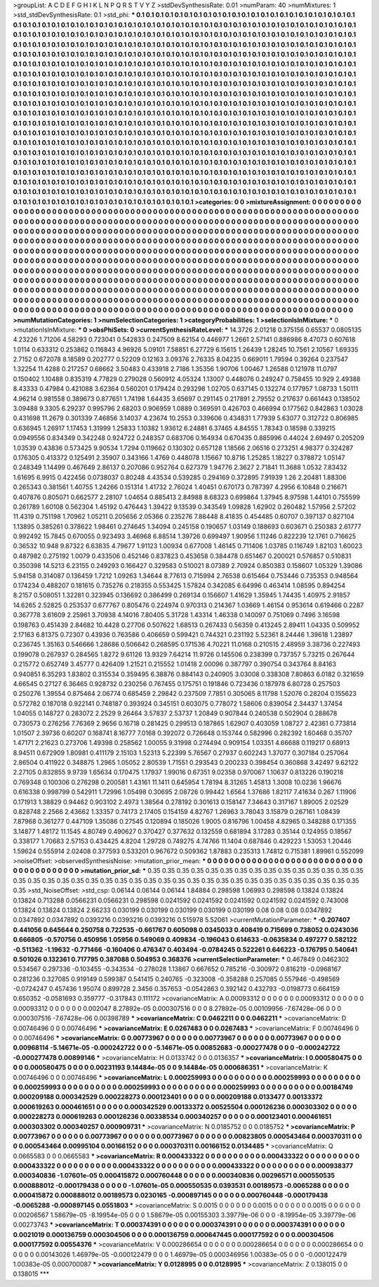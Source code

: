 >groupList:
A C D E F G H I K L
N P Q R S T V Y Z 
>stdDevSynthesisRate:
0.01 
>numParam:
40
>numMixtures:
1
>std_stdDevSynthesisRate:
0.1
>std_phi:
***
0.1 0.1 0.1 0.1 0.1 0.1 0.1 0.1 0.1 0.1
0.1 0.1 0.1 0.1 0.1 0.1 0.1 0.1 0.1 0.1
0.1 0.1 0.1 0.1 0.1 0.1 0.1 0.1 0.1 0.1
0.1 0.1 0.1 0.1 0.1 0.1 0.1 0.1 0.1 0.1
0.1 0.1 0.1 0.1 0.1 0.1 0.1 0.1 0.1 0.1
0.1 0.1 0.1 0.1 0.1 0.1 0.1 0.1 0.1 0.1
0.1 0.1 0.1 0.1 0.1 0.1 0.1 0.1 0.1 0.1
0.1 0.1 0.1 0.1 0.1 0.1 0.1 0.1 0.1 0.1
0.1 0.1 0.1 0.1 0.1 0.1 0.1 0.1 0.1 0.1
0.1 0.1 0.1 0.1 0.1 0.1 0.1 0.1 0.1 0.1
0.1 0.1 0.1 0.1 0.1 0.1 0.1 0.1 0.1 0.1
0.1 0.1 0.1 0.1 0.1 0.1 0.1 0.1 0.1 0.1
0.1 0.1 0.1 0.1 0.1 0.1 0.1 0.1 0.1 0.1
0.1 0.1 0.1 0.1 0.1 0.1 0.1 0.1 0.1 0.1
0.1 0.1 0.1 0.1 0.1 0.1 0.1 0.1 0.1 0.1
0.1 0.1 0.1 0.1 0.1 0.1 0.1 0.1 0.1 0.1
0.1 0.1 0.1 0.1 0.1 0.1 0.1 0.1 0.1 0.1
0.1 0.1 0.1 0.1 0.1 0.1 0.1 0.1 0.1 0.1
0.1 0.1 0.1 0.1 0.1 0.1 0.1 0.1 0.1 0.1
0.1 0.1 0.1 0.1 0.1 0.1 0.1 0.1 0.1 0.1
0.1 0.1 0.1 0.1 0.1 0.1 0.1 0.1 0.1 0.1
0.1 0.1 0.1 0.1 0.1 0.1 0.1 0.1 0.1 0.1
0.1 0.1 0.1 0.1 0.1 0.1 0.1 0.1 0.1 0.1
0.1 0.1 0.1 0.1 0.1 0.1 0.1 0.1 0.1 0.1
0.1 0.1 0.1 0.1 0.1 0.1 0.1 0.1 0.1 0.1
0.1 0.1 0.1 0.1 0.1 0.1 0.1 0.1 0.1 0.1
0.1 0.1 0.1 0.1 0.1 0.1 0.1 0.1 0.1 0.1
0.1 0.1 0.1 0.1 0.1 0.1 0.1 0.1 0.1 0.1
0.1 0.1 0.1 0.1 0.1 0.1 0.1 0.1 0.1 0.1
0.1 0.1 0.1 0.1 0.1 0.1 0.1 0.1 0.1 0.1
0.1 0.1 0.1 0.1 0.1 0.1 0.1 0.1 0.1 0.1
0.1 0.1 0.1 0.1 0.1 0.1 0.1 0.1 0.1 0.1
0.1 0.1 0.1 0.1 0.1 0.1 0.1 0.1 0.1 0.1
0.1 0.1 0.1 0.1 0.1 0.1 0.1 0.1 0.1 0.1
0.1 0.1 0.1 0.1 0.1 0.1 0.1 0.1 0.1 0.1
0.1 0.1 0.1 0.1 0.1 0.1 0.1 0.1 0.1 0.1
0.1 0.1 0.1 0.1 0.1 0.1 0.1 0.1 0.1 0.1
0.1 0.1 0.1 0.1 0.1 0.1 0.1 0.1 0.1 0.1
0.1 0.1 0.1 0.1 0.1 0.1 0.1 0.1 0.1 0.1
0.1 0.1 0.1 0.1 0.1 0.1 0.1 0.1 0.1 0.1
0.1 0.1 0.1 0.1 0.1 0.1 0.1 0.1 0.1 0.1
0.1 0.1 0.1 0.1 0.1 0.1 0.1 0.1 0.1 0.1
0.1 0.1 0.1 0.1 0.1 0.1 0.1 0.1 0.1 0.1
0.1 0.1 0.1 0.1 0.1 0.1 0.1 0.1 0.1 0.1
0.1 0.1 0.1 0.1 0.1 0.1 0.1 0.1 0.1 0.1
0.1 0.1 0.1 0.1 0.1 0.1 0.1 0.1 0.1 0.1
0.1 0.1 0.1 0.1 0.1 0.1 0.1 0.1 0.1 0.1
0.1 0.1 0.1 0.1 0.1 0.1 0.1 0.1 0.1 0.1
0.1 0.1 0.1 0.1 0.1 0.1 0.1 0.1 0.1 0.1
0.1 0.1 0.1 0.1 0.1 0.1 0.1 0.1 0.1 0.1
0.1 0.1 0.1 0.1 0.1 0.1 0.1 0.1 0.1 0.1
0.1 0.1 0.1 0.1 0.1 0.1 0.1 0.1 0.1 0.1
0.1 0.1 0.1 0.1 0.1 0.1 0.1 0.1 0.1 0.1
0.1 0.1 0.1 0.1 0.1 0.1 0.1 0.1 0.1 0.1
0.1 0.1 0.1 0.1 0.1 0.1 0.1 0.1 0.1 0.1
0.1 0.1 0.1 0.1 0.1 0.1 0.1 0.1 0.1 0.1
0.1 0.1 0.1 0.1 0.1 0.1 0.1 0.1 0.1 0.1
0.1 0.1 0.1 0.1 0.1 0.1 0.1 0.1 0.1 0.1
0.1 0.1 0.1 0.1 0.1 0.1 0.1 0.1 0.1 0.1
0.1 0.1 0.1 0.1 0.1 0.1 0.1 0.1 0.1 0.1
0.1 0.1 0.1 0.1 0.1 0.1 0.1 0.1 0.1 0.1
0.1 0.1 0.1 0.1 0.1 0.1 0.1 0.1 0.1 0.1
0.1 0.1 0.1 0.1 0.1 0.1 0.1 0.1 0.1 0.1
0.1 0.1 0.1 0.1 0.1 0.1 0.1 0.1 0.1 0.1
0.1 0.1 0.1 0.1 0.1 0.1 0.1 0.1 0.1 0.1
0.1 0.1 0.1 0.1 0.1 0.1 0.1 0.1 0.1 0.1
0.1 0.1 0.1 0.1 0.1 0.1 0.1 0.1 0.1 0.1
0.1 0.1 0.1 0.1 0.1 0.1 0.1 0.1 0.1 0.1
0.1 0.1 0.1 0.1 0.1 0.1 0.1 0.1 0.1 0.1
>categories:
0 0
>mixtureAssignment:
0 0 0 0 0 0 0 0 0 0 0 0 0 0 0 0 0 0 0 0 0 0 0 0 0 0 0 0 0 0 0 0 0 0 0 0 0 0 0 0 0 0 0 0 0 0 0 0 0 0
0 0 0 0 0 0 0 0 0 0 0 0 0 0 0 0 0 0 0 0 0 0 0 0 0 0 0 0 0 0 0 0 0 0 0 0 0 0 0 0 0 0 0 0 0 0 0 0 0 0
0 0 0 0 0 0 0 0 0 0 0 0 0 0 0 0 0 0 0 0 0 0 0 0 0 0 0 0 0 0 0 0 0 0 0 0 0 0 0 0 0 0 0 0 0 0 0 0 0 0
0 0 0 0 0 0 0 0 0 0 0 0 0 0 0 0 0 0 0 0 0 0 0 0 0 0 0 0 0 0 0 0 0 0 0 0 0 0 0 0 0 0 0 0 0 0 0 0 0 0
0 0 0 0 0 0 0 0 0 0 0 0 0 0 0 0 0 0 0 0 0 0 0 0 0 0 0 0 0 0 0 0 0 0 0 0 0 0 0 0 0 0 0 0 0 0 0 0 0 0
0 0 0 0 0 0 0 0 0 0 0 0 0 0 0 0 0 0 0 0 0 0 0 0 0 0 0 0 0 0 0 0 0 0 0 0 0 0 0 0 0 0 0 0 0 0 0 0 0 0
0 0 0 0 0 0 0 0 0 0 0 0 0 0 0 0 0 0 0 0 0 0 0 0 0 0 0 0 0 0 0 0 0 0 0 0 0 0 0 0 0 0 0 0 0 0 0 0 0 0
0 0 0 0 0 0 0 0 0 0 0 0 0 0 0 0 0 0 0 0 0 0 0 0 0 0 0 0 0 0 0 0 0 0 0 0 0 0 0 0 0 0 0 0 0 0 0 0 0 0
0 0 0 0 0 0 0 0 0 0 0 0 0 0 0 0 0 0 0 0 0 0 0 0 0 0 0 0 0 0 0 0 0 0 0 0 0 0 0 0 0 0 0 0 0 0 0 0 0 0
0 0 0 0 0 0 0 0 0 0 0 0 0 0 0 0 0 0 0 0 0 0 0 0 0 0 0 0 0 0 0 0 0 0 0 0 0 0 0 0 0 0 0 0 0 0 0 0 0 0
0 0 0 0 0 0 0 0 0 0 0 0 0 0 0 0 0 0 0 0 0 0 0 0 0 0 0 0 0 0 0 0 0 0 0 0 0 0 0 0 0 0 0 0 0 0 0 0 0 0
0 0 0 0 0 0 0 0 0 0 0 0 0 0 0 0 0 0 0 0 0 0 0 0 0 0 0 0 0 0 0 0 0 0 0 0 0 0 0 0 0 0 0 0 0 0 0 0 0 0
0 0 0 0 0 0 0 0 0 0 0 0 0 0 0 0 0 0 0 0 0 0 0 0 0 0 0 0 0 0 0 0 0 0 0 0 0 0 0 0 0 0 0 0 0 0 0 0 0 0
0 0 0 0 0 0 0 0 0 0 0 0 0 0 0 0 0 0 0 0 0 0 0 0 0 0 0 0 0 0 0 0 0 0 0 0 0 0 0 0 
>numMutationCategories:
1
>numSelectionCategories:
1
>categoryProbabilities:
1 
>selectionIsInMixture:
***
0 
>mutationIsInMixture:
***
0 
>obsPhiSets:
0
>currentSynthesisRateLevel:
***
14.3726 2.01218 0.375156 0.65537 0.0805135 4.23226 1.71206 4.58293 0.723041 0.542833
0.247509 8.62154 0.446977 1.2661 2.57141 0.886986 8.47073 0.607618 1.0114 0.633312
0.253862 0.116843 4.96926 5.09101 7.58851 6.27729 6.15615 1.26439 1.28245 10.7561
2.10567 1.69335 2.7152 0.672078 8.18589 0.202777 0.52209 0.12163 3.09376 2.76335
8.04235 0.669011 1.79594 0.39264 0.237547 1.32254 11.4288 0.217257 0.68662 3.50483
0.433918 2.7186 1.35356 1.90706 1.00467 1.26588 0.121978 11.0797 0.150402 1.10488
0.835319 4.77829 0.279028 0.560912 4.05324 1.13007 0.448076 0.249247 0.758455 10.929
2.49388 8.43333 0.47984 0.421088 3.62364 0.560201 0.179424 0.293298 1.02705 0.637145
0.132274 0.177957 1.08733 1.50111 4.96214 0.981558 0.389673 0.877651 1.74198 1.64435
3.65697 0.291145 0.217891 2.79552 0.217637 0.661443 0.138502 3.09488 9.3305 6.29237
0.995796 2.68203 0.906959 1.0889 0.369591 0.426703 0.466994 0.177562 0.842863 1.03028
0.431698 11.2679 0.301339 7.46856 3.14037 4.23674 10.2553 0.339606 0.434831 1.77939
5.63077 0.312722 0.806985 0.636945 1.26917 1.17453 1.31999 1.25833 1.10382 1.93612
6.24881 6.37465 4.84555 1.78343 0.18598 0.339215 0.0949556 0.834349 0.342248 0.924722
0.248357 0.683706 0.164934 0.670435 0.885996 0.44024 2.69497 0.205209 1.03539 0.43836
0.573425 9.90534 1.7294 0.119662 0.130302 0.657128 1.18566 2.06516 0.273251 4.98377
0.324287 0.176305 0.413372 0.125491 2.35907 0.343166 1.4769 0.448078 1.15667 10.8716
1.25285 1.18227 0.378872 1.05147 0.248349 1.14499 0.467649 2.86137 0.207086 0.952764
0.627379 1.94776 2.3627 2.71841 11.3688 1.0532 7.83432 1.61695 6.9915 0.422456
0.0738037 0.80248 4.43534 0.539285 0.294169 0.372895 7.91939 1.26 2.20481 1.88306
0.265343 0.381561 1.40755 1.24266 0.151314 1.41732 2.76024 1.40451 0.670173 0.787397
4.2956 6.10848 0.216671 0.407876 0.805071 0.662577 2.28107 1.04654 0.885413 2.84988
8.68323 0.699864 1.37945 8.97598 1.44101 0.755599 0.261789 1.60108 0.562304 1.45192
0.476443 1.39422 9.13539 0.343549 1.09828 1.62902 0.260482 1.57956 2.57202 11.4319
0.751198 1.70962 1.05211 0.205656 2.05366 0.235276 7.88448 8.41835 0.454485 0.60707
0.397137 0.827104 1.13895 0.385261 0.378622 1.98461 0.274645 1.34094 0.245158 0.190657
1.03149 0.188693 0.603671 0.250383 2.61777 0.992492 15.7845 0.670055 0.923493 3.46968
6.88514 1.39726 0.699497 1.90956 1.11246 0.822239 12.1761 0.716625 0.36532 10.948
9.87322 6.63835 4.79677 1.91123 1.00934 0.677008 1.46145 0.711406 1.03785 0.116749
1.82103 1.60023 0.487982 0.275192 1.0079 0.433506 0.452146 0.837823 0.453658 0.384478
0.651467 0.200021 0.576857 0.510831 0.350398 14.5213 6.23155 0.249293 0.166427 0.329583
0.510021 8.07389 2.70924 0.850383 0.158607 1.05329 1.39086 5.94158 0.314087 0.136459
1.7212 1.09263 1.34644 8.77613 0.715994 2.76538 0.615464 0.753446 0.735353 0.948564
0.174234 0.488207 0.181615 0.735276 0.218355 0.553425 1.57824 0.342085 6.64996 0.463414
1.08595 0.894254 8.2157 0.508051 1.32281 0.323945 0.136692 0.386499 0.269134 0.156607
1.41629 1.35945 1.74435 1.40975 2.91857 14.6265 2.52825 0.253537 0.677767 0.805476
0.224974 0.970313 0.214367 1.03669 1.46154 0.953614 0.619466 0.2287 0.367778 3.61609
2.25961 3.70938 4.14016 7.80405 5.31728 1.43314 1.46338 0.140097 0.751069 0.7496
3.16598 0.198763 0.451439 2.84682 10.4428 0.27706 0.507622 1.68513 0.267433 0.56359
0.413245 2.89411 1.04335 0.509952 2.17163 6.81375 0.72307 0.43936 0.763586 0.406659
0.599421 0.744321 0.231192 5.52361 8.24446 1.39618 1.23897 0.236745 1.35163 0.546666
1.28686 0.506642 0.268595 0.171536 4.70221 11.0168 0.210515 2.48959 3.38736 0.227493
0.199078 0.267937 0.284565 1.8272 9.61126 13.9329 7.64214 11.9726 0.145506 0.238399
0.737357 5.73215 0.267644 0.215772 0.652749 3.45777 0.426409 1.21521 0.215552 1.01418
2.00096 0.387797 0.390754 0.343764 8.84163 0.940851 6.35293 1.83802 0.315534 0.359495
6.38876 0.884143 0.240905 3.03008 0.338308 7.80863 6.0182 0.321659 4.66545 0.27127
6.36465 0.928732 0.230256 0.767455 0.175751 0.191846 0.723436 0.187978 6.80728 0.257503
0.250276 1.39554 0.875464 2.06774 0.685459 2.29842 0.237509 7.7851 0.305065 8.11798
1.52076 0.28204 0.155623 0.572782 0.187018 0.922141 0.748187 0.393924 0.345151 0.603075
0.778072 1.58606 0.839054 2.34437 1.37454 1.04055 0.148727 0.283072 2.2529 9.26464
3.57837 2.53737 1.20849 0.907844 0.240538 0.502904 0.288678 0.730573 0.276256 7.76369
2.9656 0.16718 0.281425 0.299513 0.187865 1.62907 0.403059 1.08727 2.42361 0.773814
1.01507 2.39736 0.60207 0.168741 8.16777 7.0168 0.392072 0.726648 0.153744 0.582996
0.282392 1.60468 0.35707 1.47171 2.21623 0.273706 1.49398 0.258562 1.00055 9.31998
0.274494 0.909154 1.03351 4.66688 0.119217 0.68913 8.94511 0.672909 1.80981 0.411179
2.15103 1.52313 5.22399 5.76567 0.27937 0.602243 1.37077 0.307184 0.257064 2.86504
0.411922 0.348875 1.2965 1.05052 2.80539 1.71551 0.293543 0.200233 0.398454 0.360868
3.42497 9.62122 2.27105 0.832855 9.9739 1.65634 0.170475 1.17937 1.99016 0.67351
9.02358 0.970067 1.10637 0.813226 0.190218 0.769348 0.100306 0.276298 0.200581 1.43161
11.1411 0.645954 1.78194 8.31265 1.45813 1.3008 10.0236 1.96676 0.616338 0.998799
0.542911 1.72996 1.05498 0.30695 2.08726 0.99442 1.6564 1.37686 1.82117 7.41634
0.267 1.11906 0.171913 1.38829 0.94462 0.903102 2.4973 1.38564 0.278192 0.301613
0.158147 7.34643 0.317167 1.89005 2.02529 0.828748 2.2566 2.43662 1.33357 0.74173
2.17405 0.154159 4.82767 1.26963 3.78043 3.15879 0.267161 1.08439 7.87968 0.361277
0.447109 1.35086 0.27545 0.120894 0.185026 1.9005 0.816796 1.00458 4.82965 0.348288
0.171355 3.14877 1.48172 11.1545 4.80749 0.490627 0.370427 0.377632 0.132559 0.681894
3.17283 0.35144 0.124955 0.18567 0.338177 1.70683 2.57153 0.434425 4.8204 1.29728
0.749275 4.74766 11.1404 0.687846 0.429223 1.53053 1.20446 1.59624 0.555914 2.02408
0.377593 0.533201 0.967672 0.509362 1.87883 0.235313 1.74812 0.715381 1.89961 0.552099
>noiseOffset:
>observedSynthesisNoise:
>mutation_prior_mean:
***
0 0 0 0 0 0 0 0 0 0
0 0 0 0 0 0 0 0 0 0
0 0 0 0 0 0 0 0 0 0
0 0 0 0 0 0 0 0 0 0
>mutation_prior_sd:
***
0.35 0.35 0.35 0.35 0.35 0.35 0.35 0.35 0.35 0.35
0.35 0.35 0.35 0.35 0.35 0.35 0.35 0.35 0.35 0.35
0.35 0.35 0.35 0.35 0.35 0.35 0.35 0.35 0.35 0.35
0.35 0.35 0.35 0.35 0.35 0.35 0.35 0.35 0.35 0.35
>std_NoiseOffset:
>std_csp:
0.06144 0.06144 0.06144 1.84884 0.298598 1.06993 0.298598 0.13824 0.13824 0.13824
0.713288 0.0566231 0.0566231 0.298598 0.0241592 0.0241592 0.0241592 0.0241592 0.0241592 0.743008
0.13824 0.13824 0.13824 2.66233 0.030199 0.030199 0.030199 0.030199 0.030199 0.08
0.08 0.08 0.0347892 0.0347892 0.0347892 0.0393216 0.0393216 0.0393216 0.515978 5.52061
>currentMutationParameter:
***
-0.207407 0.441056 0.645644 0.250758 0.722535 -0.661767 0.605098 0.0345033 0.408419 0.715699
0.738052 0.0243036 0.666805 -0.570756 0.450956 1.05956 0.549069 0.409834 -0.196043 0.614633
-0.0635834 0.497277 0.582122 -0.511362 -1.19632 -0.771466 -0.160406 0.476347 0.403494 -0.0784245
0.522261 0.646223 -0.176795 0.540641 0.501026 0.132361 0.717795 0.387088 0.504953 0.368376
>currentSelectionParameter:
***
0.467849 0.0462302 0.534567 0.297336 -0.103455 -0.343534 -0.278028 1.13867 0.667652 0.785216
-0.300972 0.816219 -0.0968167 0.281236 0.327085 0.919149 0.599387 0.541415 0.240765 -0.323008
-0.358288 0.257085 0.557946 -0.498569 -0.0724247 0.457436 1.95074 0.899728 2.3456 0.357653
-0.0542863 0.392142 0.432793 -0.0198773 0.664159 0.650352 -0.0581693 0.359777 -0.317843 0.111172
>covarianceMatrix:
A
0.00093312	0	0	0	0	0	
0	0.00093312	0	0	0	0	
0	0	0.00093312	0	0	0	
0	0	0	0.002047	8.27892e-05	0.000307516	
0	0	0	8.27892e-05	0.00109956	-7.67428e-06	
0	0	0	0.000307516	-7.67428e-06	0.00398789	
***
>covarianceMatrix:
C
0.0462211	0	
0	0.0462211	
***
>covarianceMatrix:
D
0.00746496	0	
0	0.00746496	
***
>covarianceMatrix:
E
0.0267483	0	
0	0.0267483	
***
>covarianceMatrix:
F
0.00746496	0	
0	0.00746496	
***
>covarianceMatrix:
G
0.00773967	0	0	0	0	0	
0	0.00773967	0	0	0	0	
0	0	0.00773967	0	0	0	
0	0	0	0.00968114	-5.14671e-05	-0.000242722	
0	0	0	-5.14671e-05	0.00852683	-0.000277478	
0	0	0	-0.000242722	-0.000277478	0.00899146	
***
>covarianceMatrix:
H
0.0133742	0	
0	0.0136357	
***
>covarianceMatrix:
I
0.000580475	0	0	0	
0	0.000580475	0	0	
0	0	0.00231193	9.14484e-05	
0	0	9.14484e-05	0.000686351	
***
>covarianceMatrix:
K
0.00746496	0	
0	0.00746496	
***
>covarianceMatrix:
L
0.000259993	0	0	0	0	0	0	0	0	0	
0	0.000259993	0	0	0	0	0	0	0	0	
0	0	0.000259993	0	0	0	0	0	0	0	
0	0	0	0.000259993	0	0	0	0	0	0	
0	0	0	0	0.000259993	0	0	0	0	0	
0	0	0	0	0	0.00184749	0.000209188	0.000342529	0.000228273	0.000123401	
0	0	0	0	0	0.000209188	0.0133477	0.00133372	0.000619263	0.000461651	
0	0	0	0	0	0.000342529	0.00133372	0.00525504	0.000126236	0.000303302	
0	0	0	0	0	0.000228273	0.000619263	0.000126236	0.00338534	0.000340257	
0	0	0	0	0	0.000123401	0.000461651	0.000303302	0.000340257	0.000909731	
***
>covarianceMatrix:
N
0.0185752	0	
0	0.0185752	
***
>covarianceMatrix:
P
0.00773967	0	0	0	0	0	
0	0.00773967	0	0	0	0	
0	0	0.00773967	0	0	0	
0	0	0	0.00823805	0.000543464	0.000370311	
0	0	0	0.000543464	0.00995104	0.00166152	
0	0	0	0.000370311	0.00166152	0.0134485	
***
>covarianceMatrix:
Q
0.0665583	0	
0	0.0665583	
***
>covarianceMatrix:
R
0.000433322	0	0	0	0	0	0	0	0	0	
0	0.000433322	0	0	0	0	0	0	0	0	
0	0	0.000433322	0	0	0	0	0	0	0	
0	0	0	0.000433322	0	0	0	0	0	0	
0	0	0	0	0.000433322	0	0	0	0	0	
0	0	0	0	0	0.000938377	0.000340836	-1.07601e-05	0.000415872	0.000760448	
0	0	0	0	0	0.000340836	0.00296571	0.000550535	0.000888012	-0.000179438	
0	0	0	0	0	-1.07601e-05	0.000550535	0.0393531	0.00189573	-0.0065288	
0	0	0	0	0	0.000415872	0.000888012	0.00189573	0.0230165	-0.000897145	
0	0	0	0	0	0.000760448	-0.000179438	-0.0065288	-0.000897145	0.0551803	
***
>covarianceMatrix:
S
0.0015	0	0	0	0	0	
0	0.0015	0	0	0	0	
0	0	0.0015	0	0	0	
0	0	0	0.00206567	1.58679e-05	-8.19954e-05	
0	0	0	1.58679e-05	0.00155303	3.39779e-06	
0	0	0	-8.19954e-05	3.39779e-06	0.00273743	
***
>covarianceMatrix:
T
0.000374391	0	0	0	0	0	
0	0.000374391	0	0	0	0	
0	0	0.000374391	0	0	0	
0	0	0	0.0021019	0.000136759	0.000304506	
0	0	0	0.000136759	0.000647445	0.000177592	
0	0	0	0.000304506	0.000177592	0.00554376	
***
>covarianceMatrix:
V
0.000286654	0	0	0	0	0	
0	0.000286654	0	0	0	0	
0	0	0.000286654	0	0	0	
0	0	0	0.00143026	1.46979e-05	-0.000122479	
0	0	0	1.46979e-05	0.000346956	1.00383e-05	
0	0	0	-0.000122479	1.00383e-05	0.000700087	
***
>covarianceMatrix:
Y
0.0128995	0	
0	0.0128995	
***
>covarianceMatrix:
Z
0.138015	0	
0	0.138015	
***
